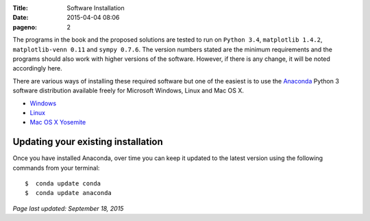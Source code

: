 :Title: Software Installation
:date: 2015-04-04 08:06
:pageno: 2

The programs in the book and the proposed solutions are tested to run
on ``Python 3.4``, ``matplotlib 1.4.2``, ``matplotlib-venn 0.11`` and ``sympy
0.7.6``. The version numbers stated are the minimum requirements and the
programs should also work with higher versions of the
software. However, if there is any change, it will be noted
accordingly here.

There are various ways of installing these required software but one
of the easiest is to use the `Anaconda
<http://continuum.io/downloads>`__ Python 3 software distribution
available freely for Microsoft Windows, Linux and Mac OS X.

- `Windows <{filename}install/windows.rst>`__
- `Linux <{filename}install/linux.rst>`__
- `Mac OS X Yosemite <{filename}install/macosx.rst>`__

Updating your existing installation
===================================

Once you have installed Anaconda, over time you can keep it updated to the latest version using the following commands from your terminal::

    $  conda update conda
    $  conda update anaconda


`Page last updated: September 18, 2015`
